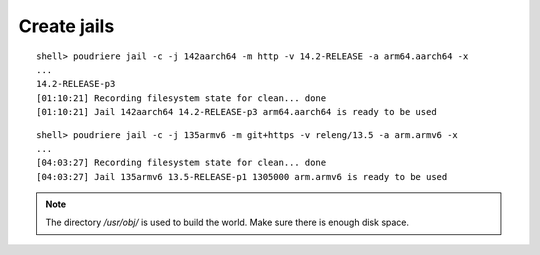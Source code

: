 Create jails
""""""""""""

::

  shell> poudriere jail -c -j 142aarch64 -m http -v 14.2-RELEASE -a arm64.aarch64 -x
  ...
  14.2-RELEASE-p3
  [01:10:21] Recording filesystem state for clean... done
  [01:10:21] Jail 142aarch64 14.2-RELEASE-p3 arm64.aarch64 is ready to be used

::

  shell> poudriere jail -c -j 135armv6 -m git+https -v releng/13.5 -a arm.armv6 -x
  ...
  [04:03:27] Recording filesystem state for clean... done
  [04:03:27] Jail 135armv6 13.5-RELEASE-p1 1305000 arm.armv6 is ready to be used

.. note:: The directory */usr/obj/* is used to build the world. Make sure there is enough disk space.

.. seealso:: `Building Packages Through Emulation`_

.. _Building Packages Through Emulation: https://wiki.freebsd.org/Ports/BuildingPackagesThroughEmulation
